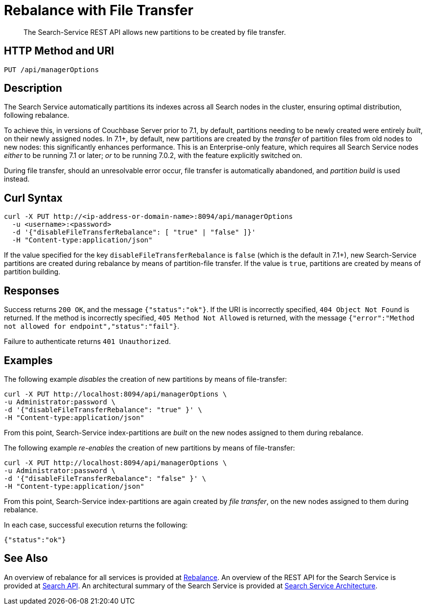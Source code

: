 = Rebalance with File Transfer
:description: The Search-Service REST API allows new partitions to be created by file transfer.

[abstract]
{description}

[#http-methods-and-uris]
== HTTP Method and URI

----
PUT /api/managerOptions
----

[#description]
== Description

The Search Service automatically partitions its indexes across all Search nodes in the cluster, ensuring optimal distribution, following rebalance.

To achieve this, in versions of Couchbase Server prior to 7.1, by default, partitions needing to be newly created were entirely _built_, on their newly assigned nodes.
In 7.1+, by default, new partitions are created by the _transfer_ of partition files from old nodes to new nodes: this significantly enhances performance.
This is an Enterprise-only feature, which requires all Search Service nodes _either_ to be running 7.1 or later; _or_ to be running 7.0.2, with the feature explicitly switched on.

During file transfer, should an unresolvable error occur, file transfer is automatically abandoned, and _partition build_ is used instead.

== Curl Syntax

----
curl -X PUT http://<ip-address-or-domain-name>:8094/api/managerOptions
  -u <username>:<password>
  -d '{"disableFileTransferRebalance": [ "true" | "false" ]}'
  -H "Content-type:application/json"
----

If the value specified for the key `disableFileTransferRebalance` is `false` (which is the default in 7.1+), new Search-Service partitions are created during rebalance by means of partition-file transfer.
If the value is `true`, partitions are created by means of partition building.

== Responses

Success returns `200 OK`, and the message `{"status":"ok"}`.
If the  URI is incorrectly specified, `404 Object Not Found` is returned.
If the method is incorrectly specified, `405 Method Not Allowed` is returned, with the message `{"error":"Method not allowed for endpoint","status":"fail"}`.

Failure to authenticate returns `401 Unauthorized`.

== Examples

The following example _disables_ the creation of new partitions by means of file-transfer:

----
curl -X PUT http://localhost:8094/api/managerOptions \
-u Administrator:password \
-d '{"disableFileTransferRebalance": "true" }' \
-H "Content-type:application/json"
----

From this point, Search-Service index-partitions are _built_ on the new nodes assigned to them during rebalance.

The following example _re-enables_ the creation of new partitions by means of file-transfer:

----
curl -X PUT http://localhost:8094/api/managerOptions \
-u Administrator:password \
-d '{"disableFileTransferRebalance": "false" }' \
-H "Content-type:application/json"
----

From this point, Search-Service index-partitions are again created by _file transfer_, on the new nodes assigned to them during rebalance.

In each case, successful execution returns the following:

----
{"status":"ok"}
----

== See Also

An overview of rebalance for all services is provided at xref:learn:clusters-and-availability/rebalance.adoc[Rebalance].
An overview of the REST API for the Search Service is provided at xref:rest-api:rest-fts.adoc[Search API].
An architectural summary of the Search Service is provided at xref:learn:services-and-indexes/services/search-service.adoc#search-service-architecture[Search Service Architecture].
